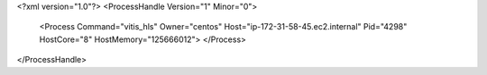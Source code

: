 <?xml version="1.0"?>
<ProcessHandle Version="1" Minor="0">
    <Process Command="vitis_hls" Owner="centos" Host="ip-172-31-58-45.ec2.internal" Pid="4298" HostCore="8" HostMemory="125666012">
    </Process>
</ProcessHandle>
